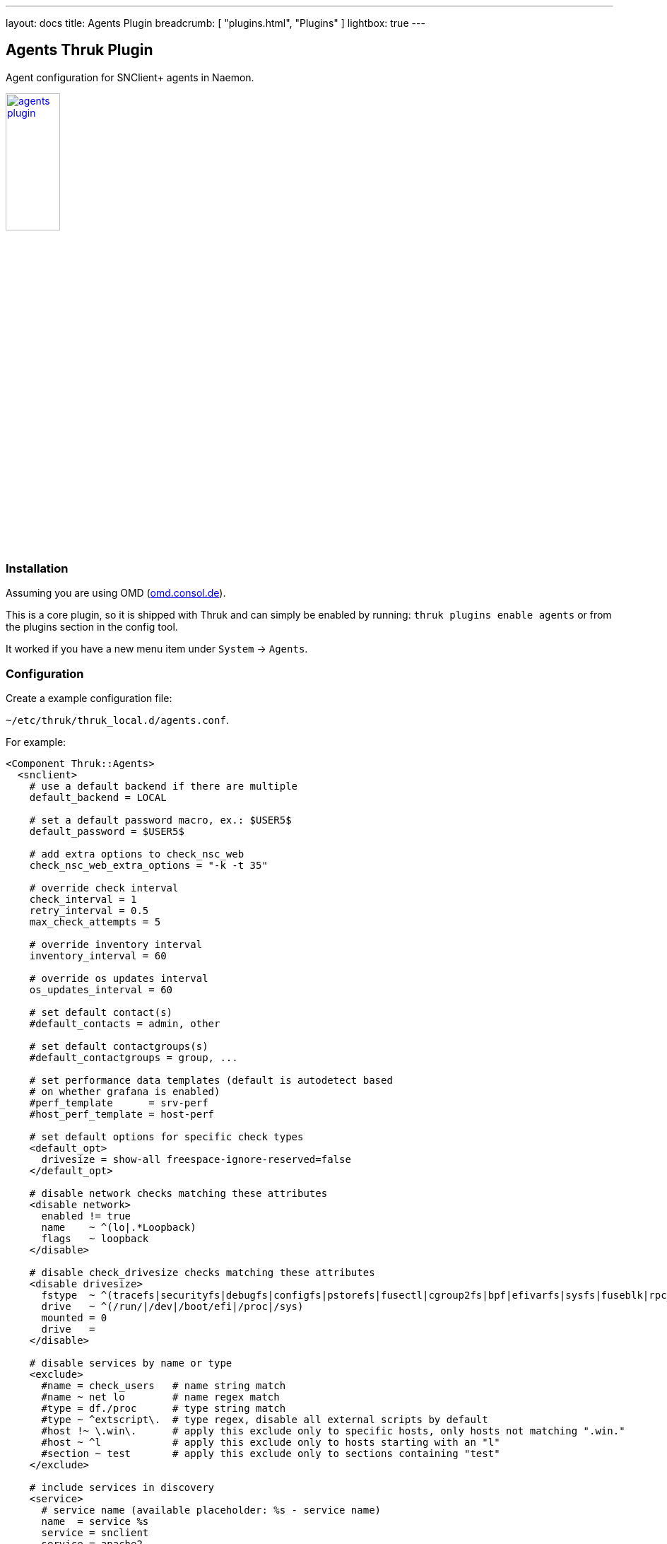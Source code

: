 ---
layout: docs
title: Agents Plugin
breadcrumb: [ "plugins.html", "Plugins" ]
lightbox: true
---

## Agents Thruk Plugin

Agent configuration for SNClient+ agents in Naemon.

++++
<a title="agents" rel="lightbox[plugins]" href="agents.png"><img src="agents.png" alt="agents plugin " width="30%" height="30%" /></a>
<br style="clear: both;">
++++

### Installation

Assuming you are using OMD (link:https://omd.consol.de[omd.consol.de]).

This is a core plugin, so it is shipped with Thruk and can simply
be enabled by running: `thruk plugins enable agents` or
from the plugins section in the config tool.

It worked if you have a new menu item under `System` -> `Agents`.

### Configuration

Create a example configuration file:

`~/etc/thruk/thruk_local.d/agents.conf`.

For example:

...................................
<Component Thruk::Agents>
  <snclient>
    # use a default backend if there are multiple
    default_backend = LOCAL

    # set a default password macro, ex.: $USER5$
    default_password = $USER5$

    # add extra options to check_nsc_web
    check_nsc_web_extra_options = "-k -t 35"

    # override check interval
    check_interval = 1
    retry_interval = 0.5
    max_check_attempts = 5

    # override inventory interval
    inventory_interval = 60

    # override os updates interval
    os_updates_interval = 60

    # set default contact(s)
    #default_contacts = admin, other

    # set default contactgroups(s)
    #default_contactgroups = group, ...

    # set performance data templates (default is autodetect based
    # on whether grafana is enabled)
    #perf_template      = srv-perf
    #host_perf_template = host-perf

    # set default options for specific check types
    <default_opt>
      drivesize = show-all freespace-ignore-reserved=false
    </default_opt>

    # disable network checks matching these attributes
    <disable network>
      enabled != true
      name    ~ ^(lo|.*Loopback)
      flags   ~ loopback
    </disable>

    # disable check_drivesize checks matching these attributes
    <disable drivesize>
      fstype  ~ ^(tracefs|securityfs|debugfs|configfs|pstorefs|fusectl|cgroup2fs|bpf|efivarfs|sysfs|fuseblk|rpc_pipefs|nsfs|ramfs|binfmt_misc|proc|nfs|devpts|mqueue|hugetlbfs)$
      drive   ~ ^(/run/|/dev|/boot/efi|/proc|/sys)
      mounted = 0
      drive   =
    </disable>

    # disable services by name or type
    <exclude>
      #name = check_users   # name string match
      #name ~ net lo        # name regex match
      #type = df./proc      # type string match
      #type ~ ^extscript\.  # type regex, disable all external scripts by default
      #host !~ \.win\.      # apply this exclude only to specific hosts, only hosts not matching ".win."
      #host ~ ^l            # apply this exclude only to hosts starting with an "l"
      #section ~ test       # apply this exclude only to sections containing "test"
    </exclude>

    # include services in discovery
    <service>
      # service name (available placeholder: %s - service name)
      name  = service %s
      service = snclient
      service = apache2
      service = postfix
      service = ssh
      service = exim4
      service = mariadb
      service = ntp
      service = squid

      # restrict to specific hosts (regular expression)
      #host = ANY
      #section ~ test # apply this service only to sections containing "test"
    </service>

    <proc>
      # service name (available placeholder: %u - user | %e - executable)
      name  = ssh controlmaster %u
      match = /usr/bin/ssh.*ControlMaster=yes
      user  = mon
      # restrict to specific hosts (regular expression)
      #host = ANY
      #section ~ test # apply this process check only to sections containing "test"
      #warn = 1:5  # warning threshold for number of processes (low:high)
      #crit = 1:10 # critical threshold
    </proc>

    <proc>
      # if no match is given, use the name as exe filter
      name  = snclient
      name  = httpd
    </proc>

    # set generic process threshold
    <extra_service_opts>
      service = ^processes$
      args    = warn='count > 2000' crit='count > 2000'
    </extra_service_opts>

    # set zombie process threshold
    <extra_service_opts>
      service = ^zombie processes$
      args    = warn='count > 0' crit='count > 5'
    </extra_service_opts>

    # set extra service attributes (if multiple blocks match, each is applied in order and overwrites previous values)
    # block can be used multiple times
    <extra_service_opts>
      service = ^cpu$ # regex match on service description
      # restrict to specific hosts (regular expression)
      #host = ANY
      #section ~ test # apply this attributes only to sections containing "test"

      # can be used to append extra arguments to the command line
      #args = warn='load > 95' crit='load > 100'

      # naemon service attributes will be added to the generated host configuration
      first_notification_delay = 30
      notification_options     = w,c
      # other naemon service attributes...
    </extra_service_opts>

    # set extra host attributes (if multiple blocks match, each is applied in order)
    # block can be used multiple times
    <extra_host_opts>
      host = ^hostname$ # regex match on host name
      #section ~ test # apply this attributes only to sections containing "test"

      # naemon host attributes will be added to the generated host configuration
      #first_notification_delay = 30
      #check_command = check-host-alive!$HOSTADDRESS$
      # other naemon host attributes...
    </extra_host_opts>

    # add custom snclient based service checks
    <extra_service_checks>
      # on which host / sections should this serice be created
      host    = ANY
      section = ANY

      name    = dns           # the actual service description
      check   = check_dns     # snclient check
      args    = -H thruk.org  # check arguments
      # add arbitray naemon config attributes here as well
      first_notification_delay = 30
    </extra_service_checks>

    # add custom service checks
    <extra_service_checks>
      # on which host / sections should this serice be created
      host    = ANY
      section = ANY

      name    = ping  # the actual service description
      check_command = check-host-alive!$HOSTADDRESS$
      # add arbitray naemon config attributes here as well
      first_notification_delay = 30
    </extra_service_checks>
  </snclient>
</Component>
...................................

